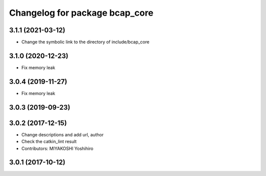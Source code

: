^^^^^^^^^^^^^^^^^^^^^^^^^^^^^^^
Changelog for package bcap_core
^^^^^^^^^^^^^^^^^^^^^^^^^^^^^^^

3.1.1 (2021-03-12)
------------------
* Change the symbolic link to the directory of include/bcap_core

3.1.0 (2020-12-23)
------------------
* Fix memory leak

3.0.4 (2019-11-27)
------------------
* Fix memory leak

3.0.3 (2019-09-23)
------------------

3.0.2 (2017-12-15)
------------------
* Change descriptions and add url, author
* Check the catkin_lint result
* Contributors: MIYAKOSHI Yoshihiro

3.0.1 (2017-10-12)
------------------
